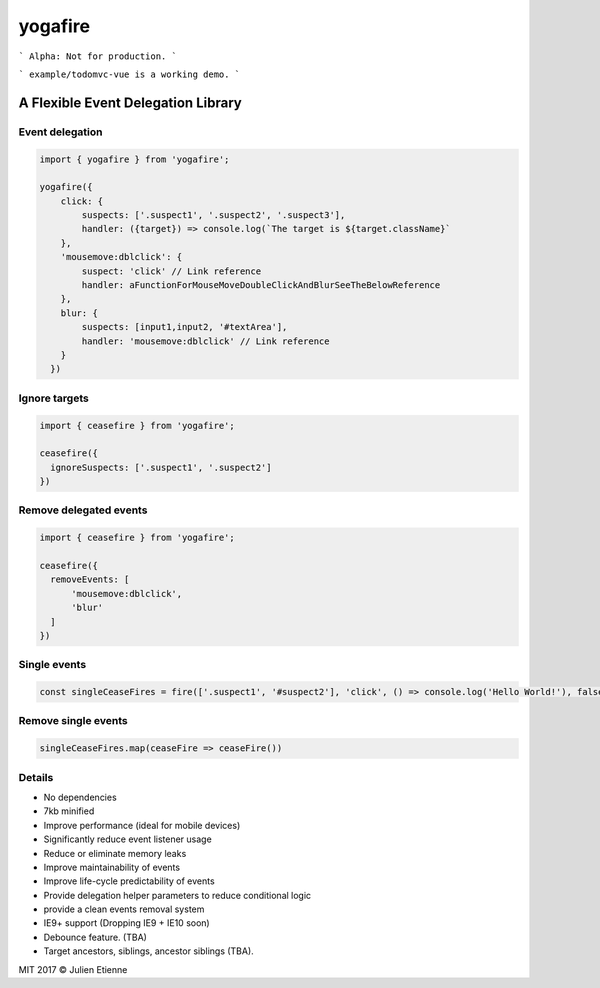 ########
yogafire
########

.. image:: https://preview.ibb.co/bYQGNa/yoga_fire.gif


```
Alpha: Not for production.
```

```
example/todomvc-vue is a working demo.  
```

A Flexible Event Delegation Library
###################################


Event delegation
================

.. code:: javascript
  
    import { yogafire } from 'yogafire';

    yogafire({
        click: {
            suspects: ['.suspect1', '.suspect2', '.suspect3'],
            handler: ({target}) => console.log(`The target is ${target.className}` 
        },
        'mousemove:dblclick': {
            suspect: 'click' // Link reference
            handler: aFunctionForMouseMoveDoubleClickAndBlurSeeTheBelowReference
        },
        blur: {
            suspects: [input1,input2, '#textArea'],
            handler: 'mousemove:dblclick' // Link reference
        } 
      })

Ignore targets
=======================

.. code:: javascript
  
    import { ceasefire } from 'yogafire';

    ceasefire({
      ignoreSuspects: ['.suspect1', '.suspect2']
    })
    

Remove delegated events
=======================

.. code:: javascript
  
    import { ceasefire } from 'yogafire';

    ceasefire({
      removeEvents: [
          'mousemove:dblclick',
          'blur'
      ]
    })


Single events
=============

.. code:: javascript
  
    const singleCeaseFires = fire(['.suspect1', '#suspect2'], 'click', () => console.log('Hello World!'), false)


Remove single events
====================

.. code:: javascript

    singleCeaseFires.map(ceaseFire => ceaseFire())


Details
=======

- No dependencies
- 7kb minified
- Improve performance (ideal for mobile devices)
- Significantly reduce event listener usage
- Reduce or eliminate memory leaks
- Improve maintainability of events
- Improve life-cycle predictability of events
- Provide delegation helper parameters to reduce conditional logic
- provide a clean events removal system
- IE9+ support (Dropping IE9 + IE10 soon) 
- Debounce feature. (TBA)
- Target ancestors, siblings, ancestor siblings (TBA).


MIT 2017 © Julien Etienne
